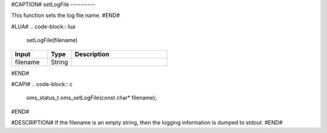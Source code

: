 #CAPTION#
setLogFile
----------

This function sets the log file name.
#END#

#LUA#
.. code-block:: lua

  setLogFile(filename)

.. csv-table::
  :header: "Input", "Type", "Description"
  :widths: 15, 10, 40

  "filename", "String", ""
#END#

#CAPI#
.. code-block:: c

  oms_status_t oms_setLogFile(const char* filename);
#END#

#DESCRIPTION#
If the filename is an empty string, then the logging information is dumped to stdout.
#END#
